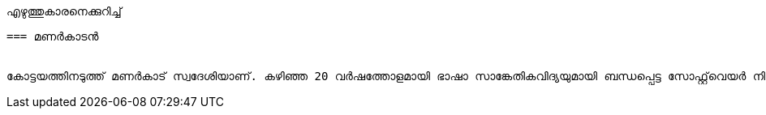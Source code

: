 എഴുത്തുകാരനെക്കുറിച്ച്
-------------------------

=== മണർകാടൻ


കോട്ടയത്തിനടുത്ത് മണർകാട് സ്വദേശിയാണ്. കഴിഞ്ഞ 20 വർഷത്തോളമായി ഭാഷാ സാങ്കേതികവിദ്യയുമായി ബന്ധപ്പെട്ട സോഫ്റ്റ്‌വെയർ നിർമാണത്തിലും സാങ്കേതികവിദ്യാ പരിശീലനത്തിലും വ്യാപൃതനാണ്. ഒഴിവ് സമയത്ത് പുരാതനരേഖകളുടെ digitization പ്രവർത്തനത്തിലും ഏർപ്പെടുന്നു.


